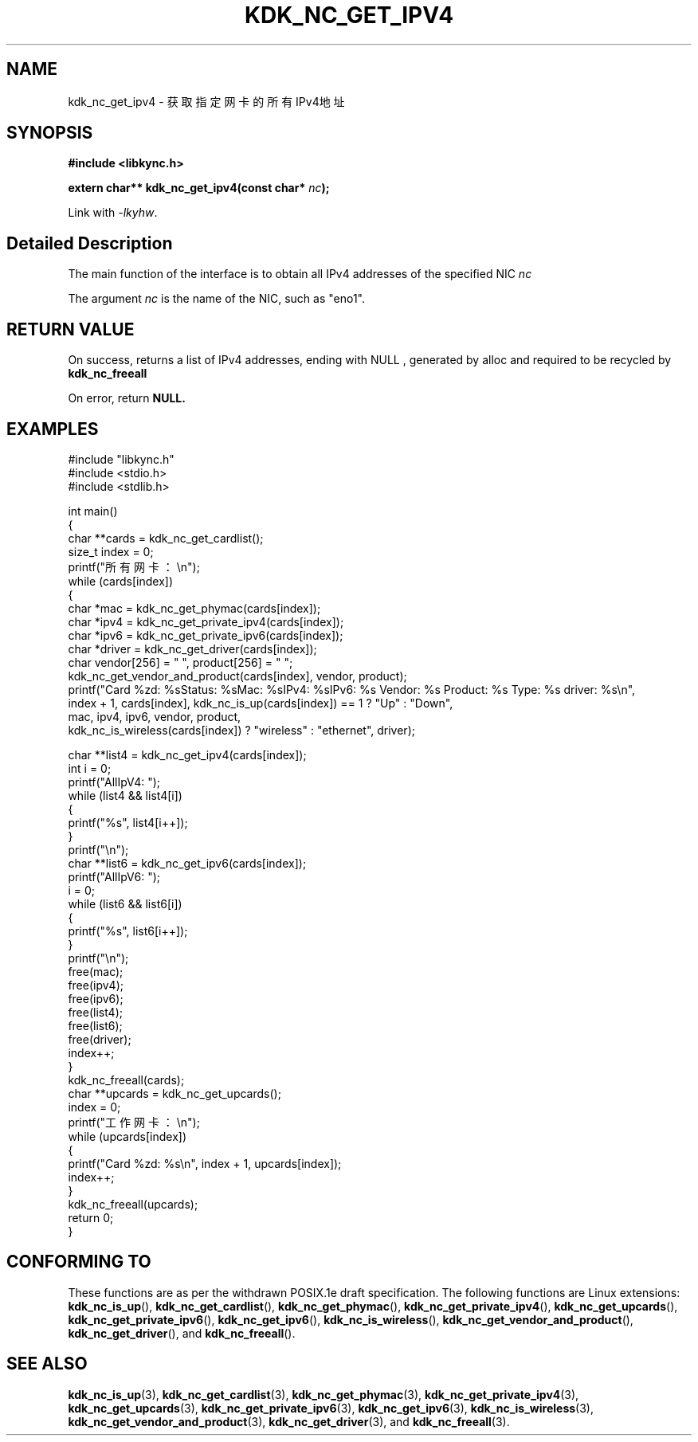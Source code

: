 .TH "KDK_NC_GET_IPV4" 3 "Fri Aug 25 2023" "Linux Programmer's Manual" \"
.SH NAME
kdk_nc_get_ipv4 - 获取指定网卡的所有IPv4地址
.SH SYNOPSIS
.nf
.B #include <libkync.h>
.sp
.BI "extern char** kdk_nc_get_ipv4(const char* "nc ");"
.sp
Link with \fI\-lkyhw\fP.
.SH "Detailed Description"
The main function of the interface is to obtain all IPv4 addresses of the specified NIC 
.I nc
.
.PP
The argument
.I nc
is the name of the NIC, such as "eno1".
.SH "RETURN VALUE"
On success, returns a list of IPv4 addresses, ending with
.BR
NULL
, generated by alloc and required to be recycled by
.BR kdk_nc_freeall
.PP
On error, return
.BR NULL.
.SH EXAMPLES
.EX
#include "libkync.h"
#include <stdio.h>
#include <stdlib.h>

int main()
{
    char **cards = kdk_nc_get_cardlist();
    size_t index = 0;
    printf("所有网卡：\en");
    while (cards[index])
    {
        char *mac = kdk_nc_get_phymac(cards[index]);
        char *ipv4 = kdk_nc_get_private_ipv4(cards[index]);
        char *ipv6 = kdk_nc_get_private_ipv6(cards[index]);
        char *driver = kdk_nc_get_driver(cards[index]);
        char vendor[256] = "\0", product[256] = "\0";
        kdk_nc_get_vendor_and_product(cards[index], vendor, product);
        printf("Card %zd: %s\tStatus: %s\tMac: %s\tIPv4: %s\tIPv6: %s\t Vendor: %s\t Product: %s\t Type: %s\t driver: %s\en",
               index + 1, cards[index], kdk_nc_is_up(cards[index]) == 1 ? "Up" : "Down",
               mac, ipv4, ipv6, vendor, product,
               kdk_nc_is_wireless(cards[index]) ? "wireless" : "ethernet", driver);

        char **list4 = kdk_nc_get_ipv4(cards[index]);
        int i = 0;
        printf("AllIpV4: ");
        while (list4 && list4[i])
        {
            printf("%s\t", list4[i++]);
        }
        printf("\en");
        char **list6 = kdk_nc_get_ipv6(cards[index]);
        printf("AllIpV6: ");
        i = 0;
        while (list6 && list6[i])
        {
            printf("%s\t", list6[i++]);
        }
        printf("\en");
        free(mac);
        free(ipv4);
        free(ipv6);
        free(list4);
        free(list6);
        free(driver);
        index++;
    }
    kdk_nc_freeall(cards);
    char **upcards = kdk_nc_get_upcards();
    index = 0;
    printf("工作网卡：\en");
    while (upcards[index])
    {
        printf("Card %zd: %s\en", index + 1, upcards[index]);
        index++;
    }
    kdk_nc_freeall(upcards);
    return 0;
} 

.SH "CONFORMING TO"
These functions are as per the withdrawn POSIX.1e draft specification.
The following functions are Linux extensions:
.BR kdk_nc_is_up (),
.BR kdk_nc_get_cardlist (),
.BR kdk_nc_get_phymac (),
.BR kdk_nc_get_private_ipv4 (),
.BR kdk_nc_get_upcards (),
.BR kdk_nc_get_private_ipv6 (),
.BR kdk_nc_get_ipv6 (),
.BR kdk_nc_is_wireless (),
.BR kdk_nc_get_vendor_and_product (),
.BR kdk_nc_get_driver (),
and
.BR kdk_nc_freeall ().
.SH "SEE ALSO"
.BR kdk_nc_is_up (3),
.BR kdk_nc_get_cardlist (3),
.BR kdk_nc_get_phymac (3),
.BR kdk_nc_get_private_ipv4 (3),
.BR kdk_nc_get_upcards (3),
.BR kdk_nc_get_private_ipv6 (3),
.BR kdk_nc_get_ipv6 (3),
.BR kdk_nc_is_wireless (3),
.BR kdk_nc_get_vendor_and_product (3),
.BR kdk_nc_get_driver (3),
and
.BR kdk_nc_freeall (3).